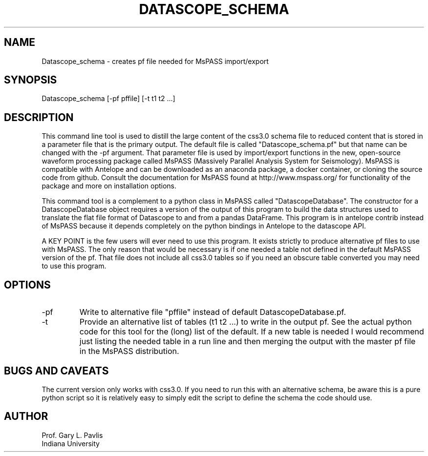 .TH DATASCOPE_SCHEMA 1
.SH NAME
Datascope_schema - creates pf file needed for MsPASS import/export
.SH SYNOPSIS
.nf
Datascope_schema [-pf pffile] [-t t1 t2 ...]
.fi
.SH DESCRIPTION
.LP
This command line tool is used to distill the large content of the 
css3.0 schema file to reduced content that is stored in a 
parameter file that is the primary output.   
The default file is called "Datascope_schema.pf" but that name 
can be changed with the -pf argument.  That parameter file is 
used by import/export functions in the new, open-source waveform 
processing package called MsPASS 
(Massively Parallel Analysis System for Seismology).   
MsPASS is compatible with Antelope and can be downloaded as an 
anaconda package, a docker container, or cloning the source 
code from github.   Consult the documentation for MsPASS found 
at http://www.mspass.org/ for functionality of the package and 
more on installation options.  
.LP
This command tool is a complement to a python class in MsPASS 
called "DatascopeDatabase".   The constructor for a
DatascopeDatabase object requires a version of the output of this 
program to build the data structures used to translate the flat file
format of Datascope to and from a pandas DataFrame.   
This program is in antelope contrib instead of MsPASS because it 
depends completely on the python bindings in Antelope to the 
datascope API.   
.LP
A KEY POINT is the few users will ever need to use this program. 
It exists strictly to produce alternative pf files to use 
with MsPASS.  The only reason that would be necessary is if 
one needed a table not defined in the default MsPASS version of 
the pf.   That file does not include all css3.0 tables so if you 
need an obscure table converted you may need to use this program.
.SH OPTIONS
.IP -pf
Write to alternative file "pffile" instead of default 
DatascopeDatabase.pf.
.IP -t
Provide an alternative list of tables (t1 t2 ...) 
to write in the output pf.  See the actual python code for this 
tool for the (long) list of the default.  If a new table is 
needed I would recommend just listing the needed table 
in a run line and then merging the output with the master 
pf file in the MsPASS distribution.
.SH "BUGS AND CAVEATS"
The current version only works with css3.0.  If you need to 
run this with an alternative schema, be aware this is a pure 
python script so it is relatively easy to simply edit the script 
to define the schema the code should use. 
.SH AUTHOR
.nf
Prof. Gary L. Pavlis
Indiana University
.fi
